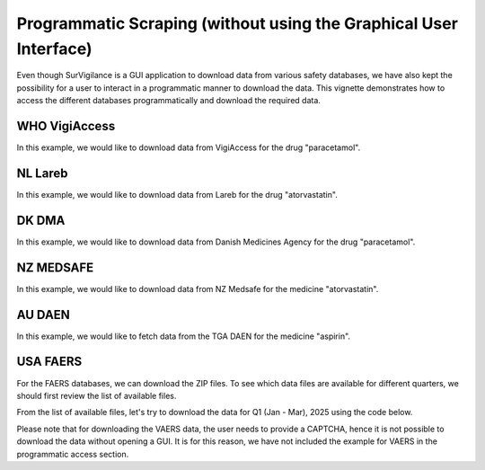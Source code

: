 ====================================================================
Programmatic Scraping (without using the Graphical User Interface)
====================================================================

Even though SurVigilance is a GUI application to download data from various safety databases, 
we have also kept the possibility for a user to interact in a programmatic manner to download the data.
This vignette demonstrates how to access the different databases programmatically and download the required data.

WHO VigiAccess
==============
In this example, we would like to download data from VigiAccess for the drug "paracetamol".

.. exec_code::
   :filename: user_guide/vigiaccess_example.py

NL Lareb
========
In this example, we would like to download data from Lareb for the drug "atorvastatin".

.. exec_code::
   :filename: user_guide/lareb_example.py

DK DMA
======
In this example, we would like to download data from Danish Medicines Agency for the drug "paracetamol".

.. exec_code::
   :filename: user_guide/dma_example.py

NZ MEDSAFE
==========
In this example, we would like to download data from NZ Medsafe for the medicine "atorvastatin".

.. exec_code::
   :filename: user_guide/nzsmars_example.py

AU DAEN
=======
In this example, we would like to fetch data from the TGA DAEN for the medicine "aspirin".

.. exec_code::
   :filename: user_guide/daen_example.py

USA FAERS
=========
For the FAERS databases, we can download the ZIP files. To see which data files are available 
for different quarters, we should first review the list of available files.

.. exec_code::
   :filename: user_guide/faers_example1.py

From the list of available files, let's try to download the data for Q1 (Jan - Mar), 2025 using the code below.

.. exec_code::
   :filename: user_guide/faers_example2.py

Please note that for downloading the VAERS data, the user needs to provide a CAPTCHA, hence it is not possible to download
the data without opening a GUI. It is for this reason, we have not included the example for VAERS in the programmatic access
section.
